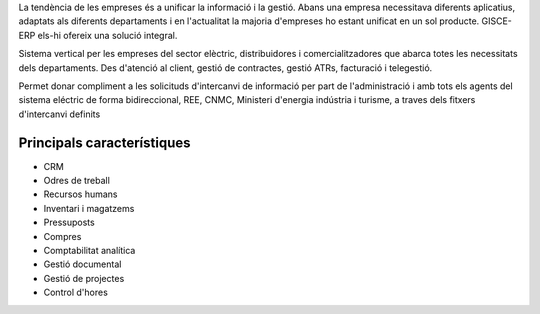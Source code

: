 .. title: Sistema ERP Base
.. slug: serveis-erp
.. date: 2015-09-25 10:00:21 UTC+02:00
.. tags: 
.. category: 
.. link: 
.. description: 
.. type: text

La tendència de les empreses és a unificar la informació i la gestió. Abans una
empresa necessitava diferents aplicatius, adaptats als diferents departaments i
en l'actualitat la majoria d'empreses ho estant unificat en un sol producte.
GISCE-ERP els-hi ofereix una solució integral.

Sistema vertical per les empreses del sector elèctric, distribuidores i
comercialitzadores que abarca totes les necessitats dels departaments. Des
d'atenció al client, gestió de contractes, gestió ATRs, facturació i telegestió.

Permet donar compliment a les solicituds d'intercanvi de informació per part de l'administració
i amb tots els agents del sistema eléctric de forma bidireccional, REE,
CNMC, Ministeri d'energia indústria i turisme, a traves dels fitxers d'intercanvi definits


Principals característiques
---------------------------

.. class:: default

* CRM
* Odres de treball
* Recursos humans
* Inventari i magatzems
* Pressuposts
* Compres
* Comptabilitat analítica
* Gestió documental
* Gestió de projectes
* Control d'hores
